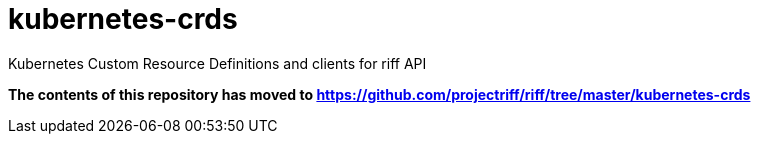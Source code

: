 # kubernetes-crds
Kubernetes Custom Resource Definitions and clients for riff API

*The contents of this repository has moved to https://github.com/projectriff/riff/tree/master/kubernetes-crds*
